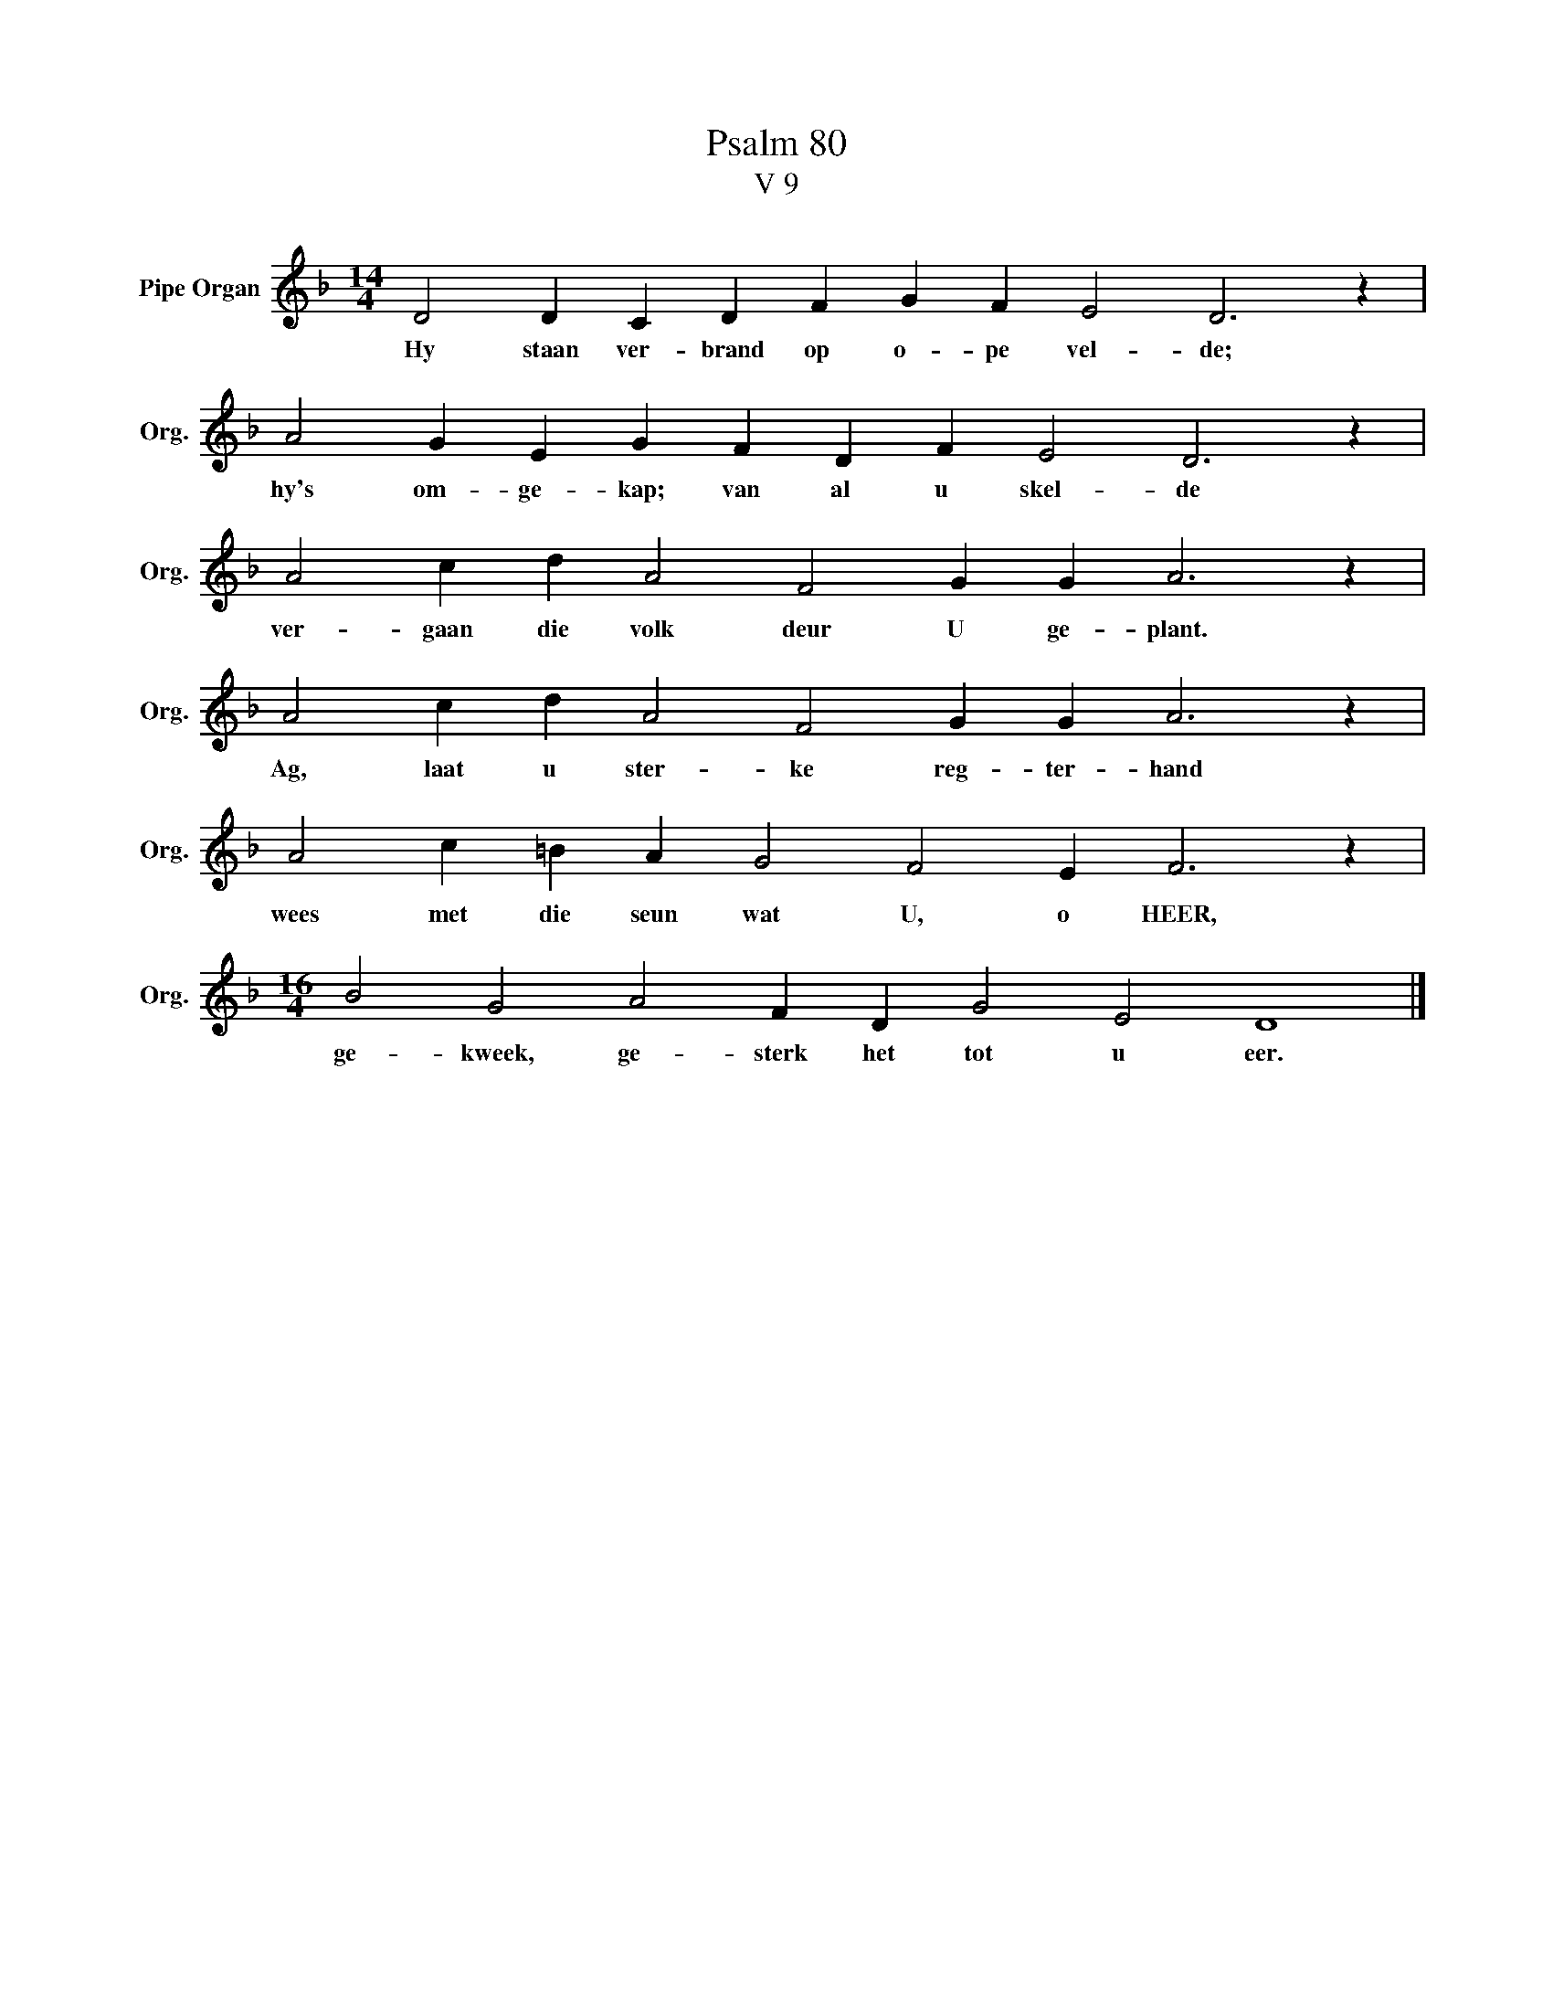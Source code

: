 X:1
T:Psalm 80
T:V 9
L:1/4
M:14/4
I:linebreak $
K:F
V:1 treble nm="Pipe Organ" snm="Org."
V:1
 D2 D C D F G F E2 D3 z |$ A2 G E G F D F E2 D3 z |$ A2 c d A2 F2 G G A3 z |$ %3
w: Hy staan ver- brand op o- pe vel- de;|hy's om- ge- kap; van al u skel- de|ver- gaan die volk deur U ge- plant.|
 A2 c d A2 F2 G G A3 z |$ A2 c =B A G2 F2 E F3 z |$[M:16/4] B2 G2 A2 F D G2 E2 D4 |] %6
w: Ag, laat u ster- ke reg- ter- hand|wees met die seun wat U, o HEER,|ge- kweek, ge- sterk het tot u eer.|


